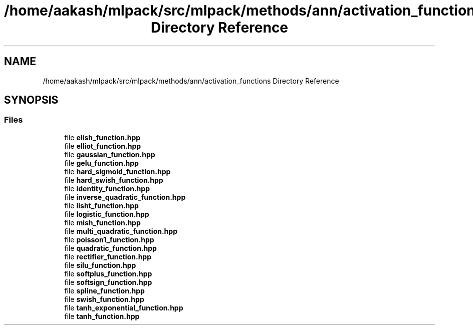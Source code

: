 .TH "/home/aakash/mlpack/src/mlpack/methods/ann/activation_functions Directory Reference" 3 "Sun Aug 22 2021" "Version 3.4.2" "mlpack" \" -*- nroff -*-
.ad l
.nh
.SH NAME
/home/aakash/mlpack/src/mlpack/methods/ann/activation_functions Directory Reference
.SH SYNOPSIS
.br
.PP
.SS "Files"

.in +1c
.ti -1c
.RI "file \fBelish_function\&.hpp\fP"
.br
.ti -1c
.RI "file \fBelliot_function\&.hpp\fP"
.br
.ti -1c
.RI "file \fBgaussian_function\&.hpp\fP"
.br
.ti -1c
.RI "file \fBgelu_function\&.hpp\fP"
.br
.ti -1c
.RI "file \fBhard_sigmoid_function\&.hpp\fP"
.br
.ti -1c
.RI "file \fBhard_swish_function\&.hpp\fP"
.br
.ti -1c
.RI "file \fBidentity_function\&.hpp\fP"
.br
.ti -1c
.RI "file \fBinverse_quadratic_function\&.hpp\fP"
.br
.ti -1c
.RI "file \fBlisht_function\&.hpp\fP"
.br
.ti -1c
.RI "file \fBlogistic_function\&.hpp\fP"
.br
.ti -1c
.RI "file \fBmish_function\&.hpp\fP"
.br
.ti -1c
.RI "file \fBmulti_quadratic_function\&.hpp\fP"
.br
.ti -1c
.RI "file \fBpoisson1_function\&.hpp\fP"
.br
.ti -1c
.RI "file \fBquadratic_function\&.hpp\fP"
.br
.ti -1c
.RI "file \fBrectifier_function\&.hpp\fP"
.br
.ti -1c
.RI "file \fBsilu_function\&.hpp\fP"
.br
.ti -1c
.RI "file \fBsoftplus_function\&.hpp\fP"
.br
.ti -1c
.RI "file \fBsoftsign_function\&.hpp\fP"
.br
.ti -1c
.RI "file \fBspline_function\&.hpp\fP"
.br
.ti -1c
.RI "file \fBswish_function\&.hpp\fP"
.br
.ti -1c
.RI "file \fBtanh_exponential_function\&.hpp\fP"
.br
.ti -1c
.RI "file \fBtanh_function\&.hpp\fP"
.br
.in -1c

